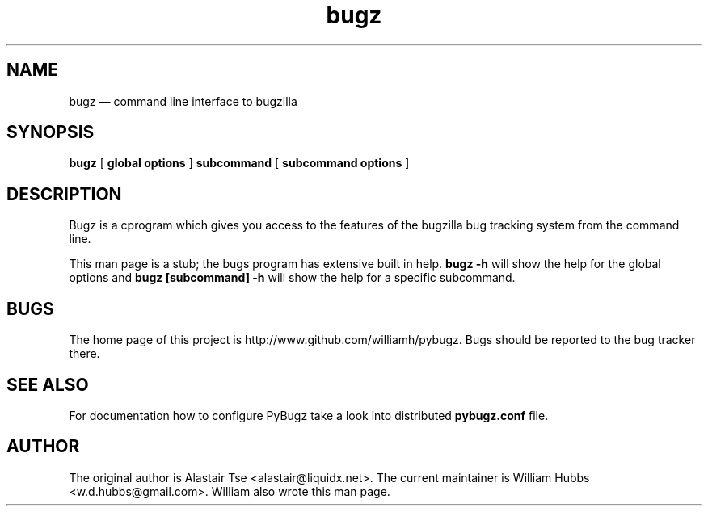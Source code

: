 .\" Hey, Emacs!  This is an -*- nroff -*- source file.
.\" Copyright (c) 2011, 2012, 2013 William Hubbs
.\" This is free software; see the GNU General Public Licence version 2
.\" or later for copying conditions.  There is NO warranty.
.TH bugz 1 "20 Jan 2013" "0.10.2"
.nh
.SH NAME
bugz \(em command line interface to bugzilla
.SH SYNOPSIS
.B bugz
[
.B global options
]
.B subcommand
[
.B subcommand options
]
.\" .SH OPTIONS
.\" .TP
.\" .B \-o value, \-\^\-long=value
.\" Describe the option.
.SH DESCRIPTION
Bugz is a cprogram which gives you access to the features of the
bugzilla bug tracking system from the command line.
.PP
This man page is a stub; the bugs program has extensive built in help.
.B bugz -h
will show the help for the global options and
.B bugz [subcommand] -h
will show the help for a specific subcommand.
.SH BUGS
.PP
The home page of this project is http://www.github.com/williamh/pybugz.
Bugs should be reported to the bug tracker there.
.SH SEE ALSO
.PP
For documentation how to configure PyBugz take a look into distributed
.B pybugz.conf
file.

.SH AUTHOR
.PP
The original author is Alastair Tse <alastair@liquidx.net>.
The current maintainer is William Hubbs <w.d.hubbs@gmail.com>. William
also wrote this man page.
